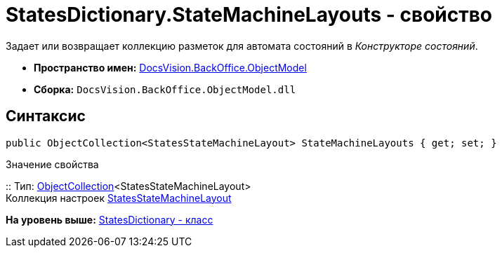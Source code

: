 = StatesDictionary.StateMachineLayouts - свойство

Задает или возвращает коллекцию разметок для автомата состояний в [.dfn .term]_Конструкторе состояний_.

* [.keyword]*Пространство имен:* xref:ObjectModel_NS.adoc[DocsVision.BackOffice.ObjectModel]
* [.keyword]*Сборка:* [.ph .filepath]`DocsVision.BackOffice.ObjectModel.dll`

== Синтаксис

[source,pre,codeblock,language-csharp]
----
public ObjectCollection<StatesStateMachineLayout> StateMachineLayouts { get; set; }
----

Значение свойства

::
  Тип: xref:../../Platform/ObjectModel/ObjectCollection_CL.adoc[ObjectCollection]<StatesStateMachineLayout>
  +
  Коллекция настроек xref:StatesStateMachineLayout_CL.adoc[StatesStateMachineLayout]

*На уровень выше:* xref:../../../../api/DocsVision/BackOffice/ObjectModel/StatesDictionary_CL.adoc[StatesDictionary - класс]
